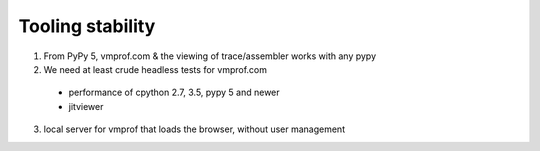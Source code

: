 Tooling stability
-----------------

1) From PyPy 5, vmprof.com & the viewing of trace/assembler works with any pypy

2) We need at least crude headless tests for vmprof.com
  - performance of cpython 2.7, 3.5, pypy 5 and newer
  - jitviewer

3) local server for vmprof that loads the browser, without user management

